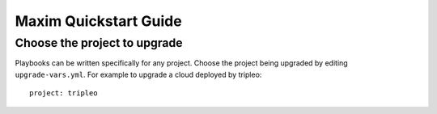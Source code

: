 .. quickstart:

=================================
Maxim Quickstart Guide
=================================

Choose the project to upgrade
=============================
Playbooks can be written specifically for any project.  Choose the project
being upgraded by editing ``upgrade-vars.yml``.  For example to upgrade
a cloud deployed by tripleo::

  project: tripleo
